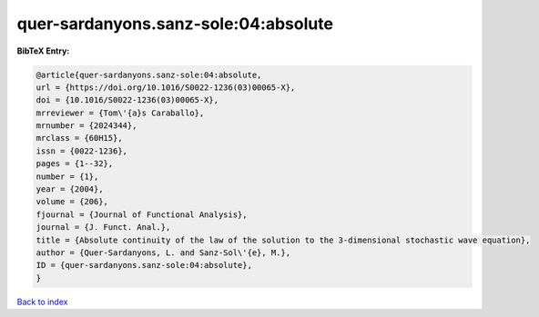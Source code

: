 quer-sardanyons.sanz-sole:04:absolute
=====================================

.. :cite:t:`quer-sardanyons.sanz-sole:04:absolute`

.. bibliography:: ../../All.bib

**BibTeX Entry:**

.. code-block:: bibtex

   @article{quer-sardanyons.sanz-sole:04:absolute,
   url = {https://doi.org/10.1016/S0022-1236(03)00065-X},
   doi = {10.1016/S0022-1236(03)00065-X},
   mrreviewer = {Tom\'{a}s Caraballo},
   mrnumber = {2024344},
   mrclass = {60H15},
   issn = {0022-1236},
   pages = {1--32},
   number = {1},
   year = {2004},
   volume = {206},
   fjournal = {Journal of Functional Analysis},
   journal = {J. Funct. Anal.},
   title = {Absolute continuity of the law of the solution to the 3-dimensional stochastic wave equation},
   author = {Quer-Sardanyons, L. and Sanz-Sol\'{e}, M.},
   ID = {quer-sardanyons.sanz-sole:04:absolute},
   }

`Back to index <../index>`_
